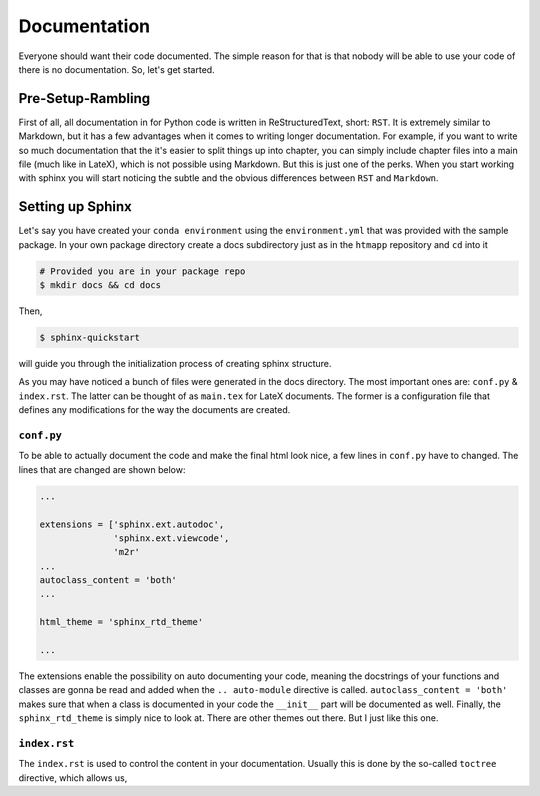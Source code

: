 Documentation
-------------

Everyone should want their code documented. The simple reason for that is
that nobody will be able to use your code of there is no documentation. So,
let's get started.

Pre-Setup-Rambling
++++++++++++++++++

First of all, all documentation in for Python code is written in
ReStructuredText, short: ``RST``. It is extremely similar to Markdown, but it
has a few advantages when it comes to writing longer documentation. For example,
if you want to write so much documentation that the it's easier to split
things up into chapter, you can simply include chapter files into a main file
(much like in LateX), which is not possible using Markdown. But this is just
one of the perks. When you start working with sphinx you will start noticing
the subtle and the obvious differences between ``RST`` and ``Markdown``.


Setting up Sphinx
+++++++++++++++++

Let's say you have created your ``conda environment`` using the
``environment.yml`` that was provided with the sample package. In your own
package directory create a docs subdirectory just as in the ``htmapp``
repository and ``cd`` into it

.. code-block:: bash

    # Provided you are in your package repo
    $ mkdir docs && cd docs

Then,

.. code-block:: bash

    $ sphinx-quickstart

will guide you through the initialization process of creating sphinx structure.


As you may have noticed a bunch of files were generated in the docs directory.
The most important ones are: ``conf.py`` & ``index.rst``. The latter can be
thought of as ``main.tex`` for LateX documents. The former is a configuration
file that defines any modifications for the way the documents are created.

``conf.py``
===========

To be able to actually document the code and make the final html look nice, a
few lines in ``conf.py`` have to changed. The lines that are changed are
shown below:

.. code-block:: python

    ...

    extensions = ['sphinx.ext.autodoc',
                  'sphinx.ext.viewcode',
                  'm2r'
    ...
    autoclass_content = 'both'
    ...

    html_theme = 'sphinx_rtd_theme'

    ...

The extensions enable the possibility on auto documenting your code, meaning
the docstrings of your functions and classes are gonna be read and added when
the ``.. auto-module`` directive is called. ``autoclass_content = 'both'``
makes sure that when a class is documented in your code the ``__init__`` part
will be documented as well. Finally, the ``sphinx_rtd_theme`` is simply nice
to look at. There are other themes out there. But I just like this one.


``index.rst``
=============

The ``index.rst`` is used to control the content in your documentation.
Usually this is done by the so-called ``toctree`` directive, which allows us,


